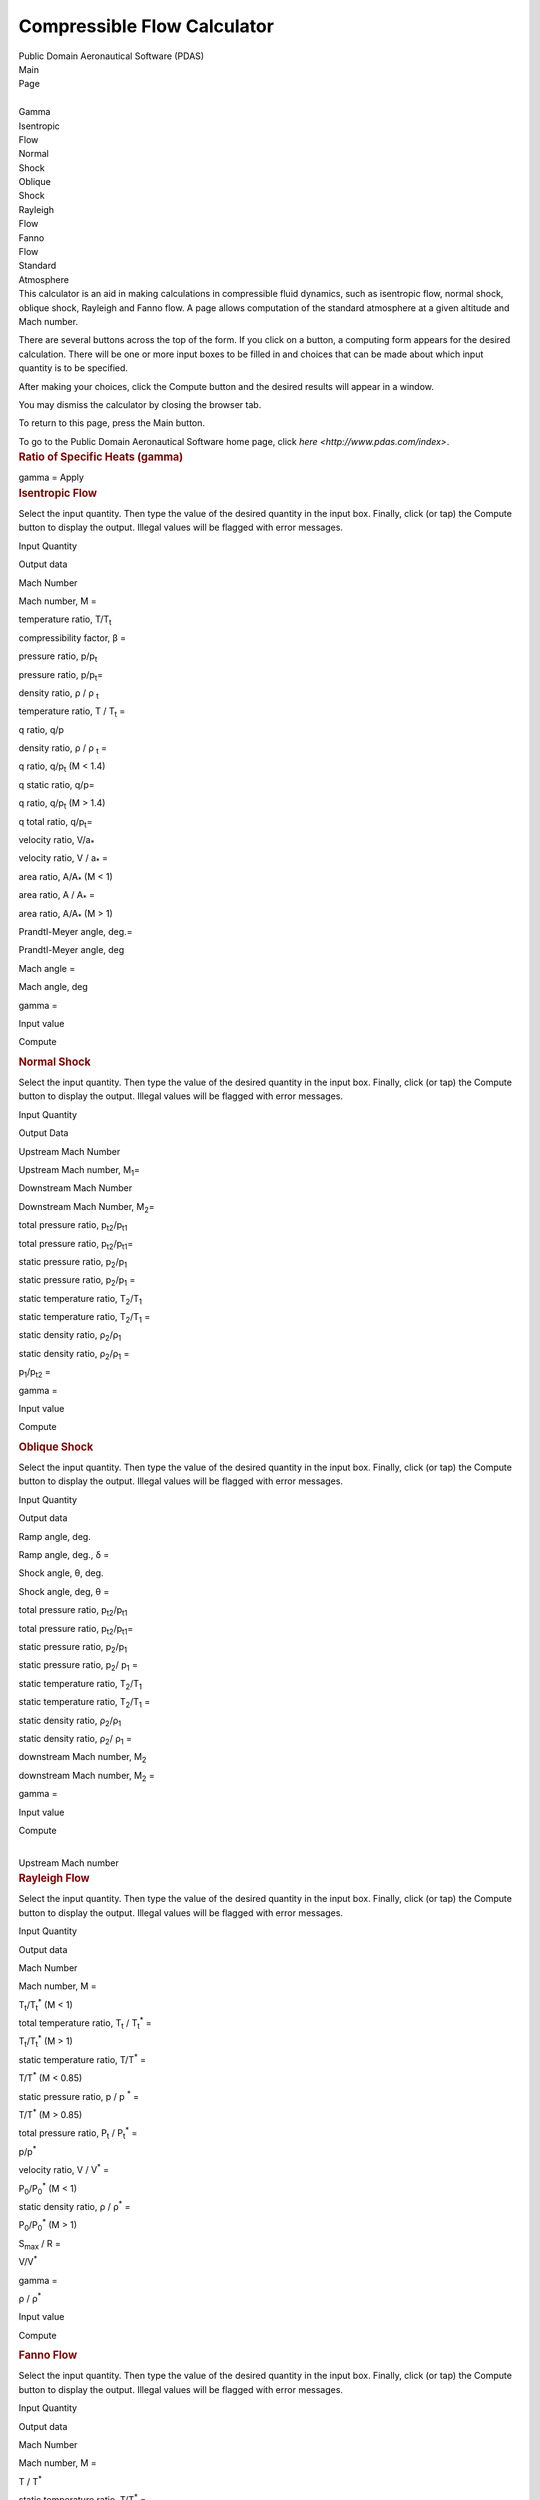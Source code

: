 ============================
Compressible Flow Calculator
============================

.. container:: banner

   Public Domain Aeronautical Software (PDAS)  

| Main
| Page

| 
| Gamma

| Isentropic
| Flow

| Normal
| Shock

| Oblique
| Shock

| Rayleigh
| Flow

| Fanno
| Flow

| Standard
| Atmosphere

.. container::
   :name: main

   This calculator is an aid in making calculations in compressible
   fluid dynamics, such as isentropic flow, normal shock, oblique shock,
   Rayleigh and Fanno flow. A page allows computation of the standard
   atmosphere at a given altitude and Mach number.

   There are several buttons across the top of the form. If you click on
   a button, a computing form appears for the desired calculation. There
   will be one or more input boxes to be filled in and choices that can
   be made about which input quantity is to be specified.

   After making your choices, click the Compute button and the desired
   results will appear in a window.

   You may dismiss the calculator by closing the browser tab.

   To return to this page, press the Main button.

   To go to the Public Domain Aeronautical Software home page, click
   `here <http://www.pdas.com/index>`.

.. container::
   :name: gamma

   .. rubric:: Ratio of Specific Heats (gamma)
      :name: ratio-of-specific-heats-gamma

   gamma =
   Apply

.. container::
   :name: isentropicFlow

   .. rubric:: Isentropic Flow
      :name: isentropic-flow

   Select the input quantity. Then type the value of the desired
   quantity in the input box. Finally, click (or tap) the Compute button
   to display the output. Illegal values will be flagged with error
   messages.

   Input Quantity

Output data

Mach Number

Mach number, M =

temperature ratio, T/T\ :sub:`t`

compressibility factor, β =

pressure ratio, p/p\ :sub:`t`

pressure ratio, p/p\ :sub:`t`\ =

density ratio, ρ / ρ :sub:`t`

temperature ratio, T / T\ :sub:`t` =

q ratio, q/p

density ratio, ρ / ρ :sub:`t` =

q ratio, q/p\ :sub:`t` (M < 1.4)

q static ratio, q/p=

q ratio, q/p\ :sub:`t` (M > 1.4)

q total ratio, q/p\ :sub:`t`\ =

velocity ratio, V/a\ :sub:`\*`

velocity ratio, V / a\ :sub:`\*` =

area ratio, A/A\ :sub:`\*` (M < 1)

area ratio, A / A\ :sub:`\*` =

area ratio, A/A\ :sub:`\*` (M > 1)

Prandtl-Meyer angle, deg.=

Prandtl-Meyer angle, deg

Mach angle =

Mach angle, deg

gamma =

Input value

Compute

.. container::
   :name: normalShock

   .. rubric:: Normal Shock
      :name: normal-shock

   Select the input quantity. Then type the value of the desired
   quantity in the input box. Finally, click (or tap) the Compute button
   to display the output. Illegal values will be flagged with error
   messages.

   Input Quantity

Output Data

Upstream Mach Number

Upstream Mach number, M\ :sub:`1`\ =

Downstream Mach Number

Downstream Mach Number, M\ :sub:`2`\ =

total pressure ratio, p\ :sub:`t2`/p\ :sub:`t1`

total pressure ratio, p\ :sub:`t2`/p\ :sub:`t1`\ =

static pressure ratio, p\ :sub:`2`/p\ :sub:`1`

static pressure ratio, p\ :sub:`2`/p\ :sub:`1` =

static temperature ratio, T\ :sub:`2`/T\ :sub:`1`

static temperature ratio, T\ :sub:`2`/T\ :sub:`1` =

static density ratio, ρ\ :sub:`2`/ρ\ :sub:`1`

static density ratio, ρ\ :sub:`2`/ρ\ :sub:`1` =

p\ :sub:`1`/p\ :sub:`t2` =

gamma =

Input value

Compute

.. container::
   :name: obliqueShock

   .. rubric:: Oblique Shock
      :name: oblique-shock

   Select the input quantity. Then type the value of the desired
   quantity in the input box. Finally, click (or tap) the Compute button
   to display the output. Illegal values will be flagged with error
   messages.

   Input Quantity

Output data

Ramp angle, deg.

Ramp angle, deg., δ =

Shock angle, θ, deg.

Shock angle, deg, θ =

total pressure ratio, p\ :sub:`t2`/p\ :sub:`t1`

total pressure ratio, p\ :sub:`t2`/p\ :sub:`t1`\ =

static pressure ratio, p\ :sub:`2`/p\ :sub:`1`

static pressure ratio, p\ :sub:`2`/ p\ :sub:`1` =

static temperature ratio, T\ :sub:`2`/T\ :sub:`1`

static temperature ratio, T\ :sub:`2`/T\ :sub:`1` =

static density ratio, ρ\ :sub:`2`/ρ\ :sub:`1`

static density ratio, ρ\ :sub:`2`/ ρ\ :sub:`1` =

downstream Mach number, M\ :sub:`2`

downstream Mach number, M\ :sub:`2` =

gamma =

Input value

Compute

| 
| Upstream Mach number

.. container::
   :name: rayleighFlow

   .. rubric:: Rayleigh Flow
      :name: rayleigh-flow

   Select the input quantity. Then type the value of the desired
   quantity in the input box. Finally, click (or tap) the Compute button
   to display the output. Illegal values will be flagged with error
   messages.

   Input Quantity

Output data

Mach Number

Mach number, M =

T\ :sub:`t`/T\ :sub:`t`\ :sup:`\*` (M < 1)

total temperature ratio, T\ :sub:`t` / T\ :sub:`t`\ :sup:`\*` =

T\ :sub:`t`/T\ :sub:`t`\ :sup:`\*` (M > 1)

static temperature ratio, T/T\ :sup:`\*` =

T/T\ :sup:`\*` (M < 0.85)

static pressure ratio, p / p :sup:`\*` =

T/T\ :sup:`\*` (M > 0.85)

total pressure ratio, P\ :sub:`t` / P\ :sub:`t`\ :sup:`\*` =

p/p\ :sup:`\*`

velocity ratio, V / V\ :sup:`\*` =

P\ :sub:`0`/P\ :sub:`0`\ :sup:`\*` (M < 1)

static density ratio, ρ / ρ\ :sup:`\*` =

P\ :sub:`0`/P\ :sub:`0`\ :sup:`\*` (M > 1)

S\ :sub:`max` / R =

V/V\ :sup:`\*`

gamma =

ρ / ρ\ :sup:`\*`

Input value

Compute

.. container::
   :name: fannoFlow

   .. rubric:: Fanno Flow
      :name: fanno-flow

   Select the input quantity. Then type the value of the desired
   quantity in the input box. Finally, click (or tap) the Compute button
   to display the output. Illegal values will be flagged with error
   messages.

   Input Quantity

Output data

Mach Number

Mach number, M =

T / T\ :sup:`\*`

static temperature ratio, T/T\ :sup:`\*` =

P/P\ :sup:`\*`

static pressure ratio, P/P\ :sup:`\*` =

P\ :sub:`t` / P\ :sub:`t`\ :sup:`\*` (M<1)

total pressure ratio, P\ :sub:`t`/P\ :sub:`t`\ :sup:`\*` =

P\ :sub:`t` / P\ :sub:`t`\ :sup:`\*` (M>1)

density ratio, ρ / ρ :sub:`t` =

V/V\ :sup:`\*`

velocity ratio, V / V\ :sup:`\*` =

(fL\ :sub:`max`/D) (M < 1)

fL\ :sub:`max`/D =

(fL\ :sub:`max`/D) (M > 1)

S\ :sub:`max`/R =

gamma =

Input value

Compute

.. container::
   :name: atmosphere

   .. rubric:: Atmosphere
      :name: atmosphere

   1. Select the units. SI         US

   | 2. Enter the altitude

   3. Enter the Mach number

   4. Click (or tap) the Compute button. Compute

   .. container::
      :name: atmosphereResults

Last updated: 15 May 2020 by Ralph L. Carmichael, Public Domain
Aeronautical Software `pdaerowebmaster AT gmail DOT
com <mailto:pdaerowebmaster@gmail.com>`__

.. container:: banner

   Public Domain Aeronautical Software (PDAS)  

